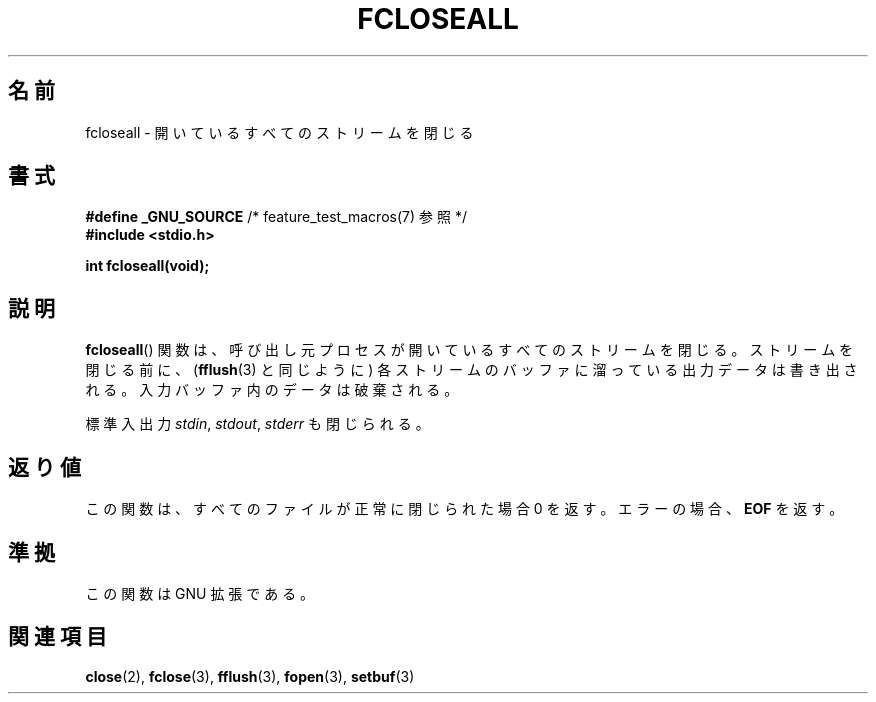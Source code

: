 .\" Copyright (c) 2006 by Michael Kerrisk <mtk.manpages@gmail.com>
.\"
.\" Permission is granted to make and distribute verbatim copies of this
.\" manual provided the copyright notice and this permission notice are
.\" preserved on all copies.
.\"
.\" Permission is granted to copy and distribute modified versions of this
.\" manual under the conditions for verbatim copying, provided that the
.\" entire resulting derived work is distributed under the terms of a
.\" permission notice identical to this one.
.\"
.\" Since the Linux kernel and libraries are constantly changing, this
.\" manual page may be incorrect or out-of-date.  The author(s) assume no
.\" responsibility for errors or omissions, or for damages resulting from
.\" the use of the information contained herein.  The author(s) may not
.\" have taken the same level of care in the production of this manual,
.\" which is licensed free of charge, as they might when working
.\" professionally.
.\"
.\" Formatted or processed versions of this manual, if unaccompanied by
.\" the source, must acknowledge the copyright and authors of this work.
.\" License.
.\"
.\" Japanese Version Copyright (c) 2000 Yuichi SATO
.\"         all rights reserved.
.\" Translated 2000-06-24, Yuichi SATO <sato@complex.eng.hokudai.ac.jp>
.\" Updated 2007-05-04, Akihiro MOTOKI <amotoki@dd.iij4u.or.jp>, LDP v2.46
.\"
.\"WORD:	standard streams	標準入出力
.\"
.TH FCLOSEALL 3  2006-12-27 "GNU" "Linux Programmer's Manual"
.SH 名前
fcloseall \- 開いているすべてのストリームを閉じる
.SH 書式
.nf
.BR "#define _GNU_SOURCE" "         /* feature_test_macros(7) 参照 */"
.B #include <stdio.h>
.sp
.B int fcloseall(void);
.fi
.SH 説明
.BR fcloseall ()
関数は、呼び出し元プロセスが開いているすべてのストリームを閉じる。
ストリームを閉じる前に、
.RB ( fflush (3)
と同じように) 各ストリームのバッファに溜っている出力データは書き出される。
入力バッファ内のデータは破棄される。

標準入出力
.IR stdin ,
.IR stdout ,
.I stderr
も閉じられる。
.SH 返り値
この関数は、すべてのファイルが正常に閉じられた場合 0 を返す。
エラーの場合、
.B EOF
を返す。
.SH 準拠
この関数は GNU 拡張である。
.SH 関連項目
.BR close (2),
.BR fclose (3),
.BR fflush (3),
.BR fopen (3),
.BR setbuf (3)
